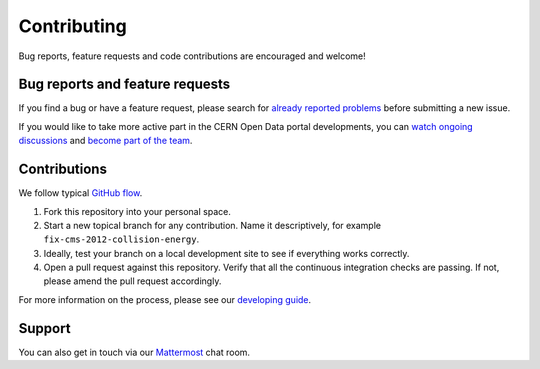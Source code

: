 ==============
 Contributing
==============

Bug reports, feature requests and code contributions are encouraged
and welcome!

Bug reports and feature requests
--------------------------------

If you find a bug or have a feature request, please search for
`already reported problems
<https://github.com/cernopendata/opendata.cern.ch/issues>`_ before
submitting a new issue.

If you would like to take more active part in the CERN Open Data
portal developments, you can `watch ongoing discussions
<https://github.com/cernopendata/opendata.cern.ch/notifications>`_ and
`become part of the team
<https://github.com/orgs/cernopendata/teams>`_.

Contributions
-------------

We follow typical `GitHub flow
<https://docs.github.com/en/get-started/using-github/github-flow>`_.

1. Fork this repository into your personal space.
2. Start a new topical branch for any contribution. Name it descriptively, for
   example ``fix-cms-2012-collision-energy``.
3. Ideally, test your branch on a local development site to see if everything
   works correctly.
4. Open a pull request against this repository. Verify that all the continuous
   integration checks are passing. If not, please amend the pull request
   accordingly.

For more information on the process, please see our `developing guide
<DEVELOPING.rst>`_.

Support
-------

You can also get in touch via our `Mattermost
<https://mattermost.web.cern.ch/it-dep/channels/opendata>`_ chat room.
